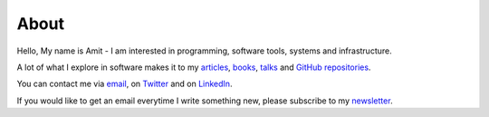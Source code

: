 About
=====

Hello, My name is Amit - I am interested in programming, software tools, systems and infrastructure.

A lot of what I explore in software makes it to my `articles <https://http://echorand.me/pages/articles.html>`__, 
`books <http://echorand.me/pages/books.html>`__, `talks <http://echorand.me/pages/talks.html>`__ 
and `GitHub repositories <https://github.com/amitsaha>`__.

You can contact me via `email <mailto:amitsaha.in@gmail.com>`__,  on `Twitter <http://twitter.com/echorand>`__
and on `LinkedIn <https://au.linkedin.com/in/echorand>`__.

If you would like to get an email everytime I write something new, please subscribe to my `newsletter <https://buttondown.email/echorand.me>`__.
